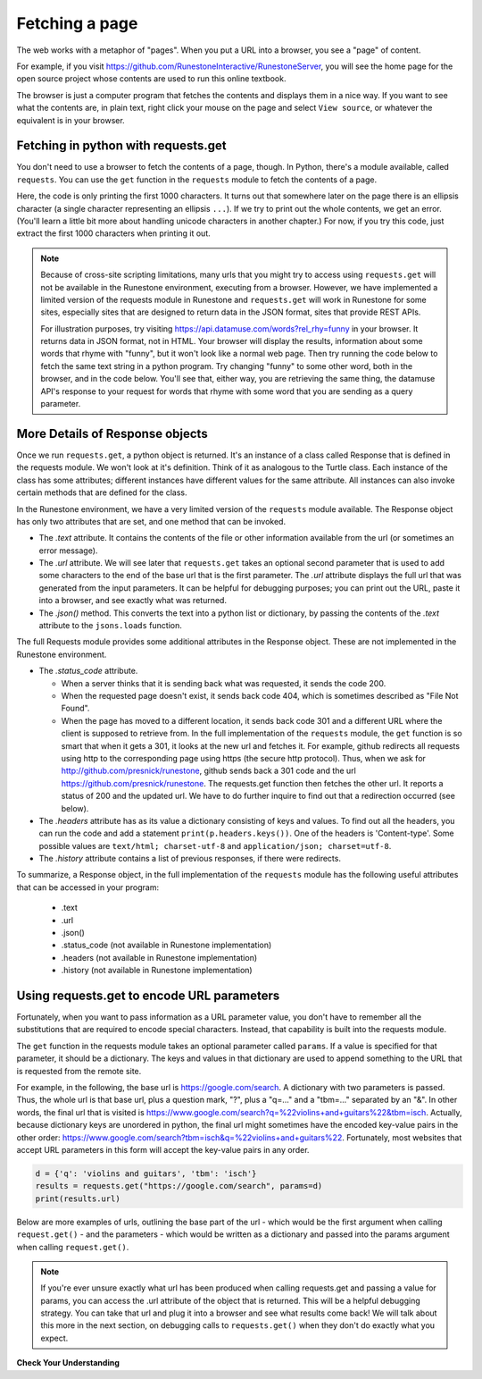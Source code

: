 ..  Copyright (C)  Paul Resnick.  Permission is granted to copy, distribute
    and/or modify this document under the terms of the GNU Free Documentation
    License, Version 1.3 or any later version published by the Free Software
    Foundation; with Invariant Sections being Forward, Prefaces, and
    Contributor List, no Front-Cover Texts, and no Back-Cover Texts.  A copy of
    the license is included in the section entitled "GNU Free Documentation
    License".


Fetching a page
===============

The web works with a metaphor of "pages". When you put a URL into a browser, you see a "page" of content.

For example, if you visit `<https://github.com/RunestoneInteractive/RunestoneServer>`_, you will see the home page for the open source project whose contents are used to run this online textbook.

The browser is just a computer program that fetches the contents and displays them in a nice way. If you want to see what the contents are, in plain text, right click your mouse on the page and select ``View source``, or whatever the equivalent is in your browser.

Fetching in python with requests.get
------------------------------------

You don't need to use a browser to fetch the contents of a page, though.  In Python, there's a module available, called ``requests``. You can use the ``get`` function in the ``requests`` module to fetch the contents of a page.

Here, the code is only printing the first 1000 characters. It turns out that somewhere later on the page there is an ellipsis character (a single character representing an ellipsis ``...``). If we try to print out the whole contents, we get an error. (You'll learn a little bit more about handling unicode characters in another chapter.) For now, if you try this code, just extract the first 1000 characters when printing it out.

.. note::

    Because of cross-site scripting limitations, many urls that you might try to access using ``requests.get`` will not be available in the Runestone environment, executing from a browser. However, we have implemented a limited version of the requests module in Runestone and ``requests.get`` will work in Runestone for some sites, especially sites that are designed to return data in the JSON format, sites that provide REST APIs.

    For illustration purposes, try visiting `<https://api.datamuse.com/words?rel_rhy=funny>`_ in your browser. It returns data in JSON format, not in HTML. Your browser will display the results, information about some words that rhyme with "funny", but it won't look like a normal web page. Then try running the code below to fetch the same text string in a python program. Try changing "funny" to some other word, both in the browser, and in the code below. You'll see that, either way, you are retrieving the same thing, the datamuse API's response to your request for words that rhyme with some word that you are sending as a query parameter.

.. activecode:: ac200_1_1

   import requests
   import json

   page = requests.get("https://api.datamuse.com/words?rel_rhy=funny")
   print(page.text[:150]) # print the first 150 characters
   print(page.url) # print the url that was fetched
   x = page.json() # turn page.text into a python object
   print(type(x))
   print(x[0])
   print(json.dumps(x), indent=2) # pretty print the results


More Details of Response objects
--------------------------------

Once we run ``requests.get``, a python object is returned. It's an instance of a class called Response that is defined in the requests module. We won't look at it's definition. Think of it as analogous to the Turtle class. Each instance of the class has some attributes; different instances have different values for the same attribute. All instances can also invoke certain methods that are defined for the class.

In the Runestone environment, we have a very limited version of the ``requests`` module available. The Response object has only two attributes that are set, and one method that can be invoked.

* The *.text* attribute. It contains the contents of the file or other information available from the url (or sometimes an error message).

* The *.url* attribute. We will see later that ``requests.get`` takes an optional second parameter that is used to add some characters to the end of the base url that is the first parameter. The *.url* attribute displays the full url that was generated from the input parameters. It can be helpful for debugging purposes; you can print out the URL, paste it into a browser, and see exactly what was returned.

* The *.json()* method. This converts the text into a python list or dictionary, by passing the contents of the *.text* attribute to the ``jsons.loads`` function.

The full Requests module provides some additional attributes in the Response object. These are not implemented in the Runestone environment.

* The *.status_code* attribute.

  * When a server thinks that it is sending back what was requested, it sends the code 200.

  * When the requested page doesn't exist, it sends back code 404, which is sometimes described as "File Not Found".

  * When the page has moved to a different location, it sends back code 301 and a different URL where the client is supposed to retrieve from. In the full implementation of the ``requests`` module, the ``get`` function is so smart that when it gets a 301, it looks at the new url and fetches it. For example, github redirects all requests using http to the corresponding page using https (the secure http protocol). Thus, when we ask for http://github.com/presnick/runestone, github sends back a 301 code and the url https://github.com/presnick/runestone. The requests.get function then fetches the other url. It reports a status of 200 and the updated url. We have to do further inquire to find out that a redirection occurred (see below).

* The *.headers* attribute has as its value a dictionary consisting of keys and values. To find out all the headers, you can run the code and add a statement ``print(p.headers.keys())``. One of the headers is 'Content-type'. Some possible values are ``text/html; charset-utf-8`` and ``application/json; charset=utf-8``.

* The *.history* attribute contains a list of previous responses, if there were redirects.

To summarize, a Response object, in the full implementation of the ``requests`` module has the following useful attributes that can be accessed in your program:

    * .text
    * .url
    * .json()
    * .status_code (not available in Runestone implementation)
    * .headers (not available in Runestone implementation)
    * .history (not available in Runestone implementation)


Using requests.get to encode URL parameters
-------------------------------------------

Fortunately, when you want to pass information as a URL parameter value, you don't have to remember all the
substitutions that are required to encode special characters. Instead, that capability is built into the requests
module.

The ``get`` function in the requests module takes an optional parameter called ``params``. If a value is specified for
that parameter, it should be a dictionary. The keys and values in that dictionary are used to append something to
the URL that is requested from the remote site.

For example, in the following, the base url is https://google.com/search. A dictionary with two parameters is
passed. Thus, the whole url is that base url, plus a question mark, "?", plus a "q=..." and a "tbm=..." separated
by an "&". In other words, the final url that is visited is `<https://www.google.com/search?q=%22violins+and+guitars%22&tbm=isch>`_. Actually, because dictionary keys are unordered in python, the
final url might sometimes have the encoded key-value pairs in the other order: `<https://www.google.com/search?tbm=isch&q=%22violins+and+guitars%22>`_. Fortunately, most websites that accept URL parameters in this
form will accept the key-value pairs in any order.

.. sourcecode:: python

    d = {'q': 'violins and guitars', 'tbm': 'isch'}
    results = requests.get("https://google.com/search", params=d)
    print(results.url)

Below are more examples of urls, outlining the base part of the url - which would be the first argument when
calling ``request.get()`` - and the parameters - which would be written as a dictionary and passed into the params
argument when calling ``request.get()``.

.. image:: Figures/urlexamples.png



.. activecode:: ac200_1_2

   import requests

   # page = requests.get("https://api.datamuse.com/words?rel_rhy=funny")
   kval_pairs = {'rel_rhy': 'funny'}
   page = requests.get("https://api.datamuse.com/words", params=kval_pairs)
   print(page.text[:150]) # print the first 150 characters
   print(page.url) # print the url that was fetched

.. note::

    If you're ever unsure exactly what url has been produced when calling requests.get and passing a value for params, you can access the .url attribute of the object that is returned. This will be a helpful debugging strategy. You can take that url and plug it into a browser and see what results come back! We will talk about this more in the next section, on debugging calls to ``requests.get()`` when they don't do exactly what you expect.


**Check Your Understanding**

.. mchoice:: question400_3_1
   :multiple_answers:
   :answer_a: resp.json()
   :answer_b: resp.json
   :answer_c: json.dumps(resp.text)
   :answer_d: json.loads(resp.text)
   :answer_e: json.loads(resp.url)
   :feedback_a: .json() invokes the json method
   :feedback_b: .json refers to the method, but doesn't invoke it
   :feedback_c: dumps turns a list or dictionary into a json-formatted string
   :feedback_d: loads turns a json-formatted string into a list or dictionary
   :feedback_e: loads turns a json-formatted string into a list or dictionary, but .url returns the url used to get the response, not the text of the response.
   :correct: a,d
   :practice: T

   If ``resp`` is a response object returned by a call to ``requests.get()``, which of the following is a way to extract the contents into a python dictionary or list?



